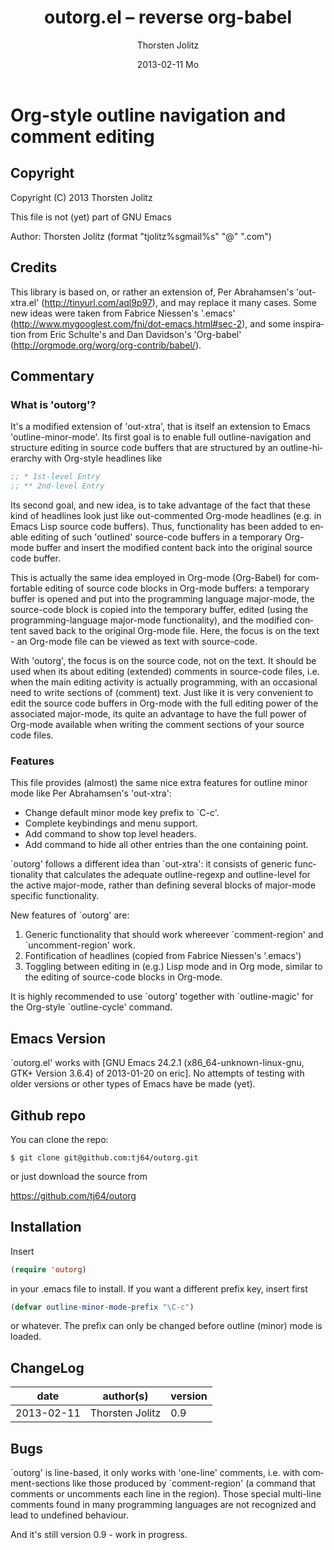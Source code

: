 #+TITLE:     outorg.el -- reverse org-babel
#+AUTHOR:    Thorsten Jolitz
#+EMAIL:     tjolitz <at> gmail <dot> com
#+DATE:      2013-02-11 Mo
#+DESCRIPTION:
#+KEYWORDS:
#+LANGUAGE:  en
#+OPTIONS:   H:3 num:nil toc:t \n:nil @:t ::t |:t ^:nil -:t f:t *:t <:nil
#+OPTIONS:   TeX:t LaTeX:t skip:nil d:nil todo:t pri:nil tags:not-in-toc
#+INFOJS_OPT: view:nil toc:nil ltoc:t mouse:underline buttons:0 path:http://orgmode.org/org-info.js
#+EXPORT_SELECT_TAGS: export
#+EXPORT_EXCLUDE_TAGS: noexport
#+LINK_UP:   
#+LINK_HOME: 
#+XSLT:


* Org-style outline navigation and comment editing

** Copyright

Copyright (C) 2013 Thorsten Jolitz

This file is not (yet) part of GNU Emacs

Author: Thorsten Jolitz  (format "tjolitz%sgmail%s" "@" ".com")

** Credits

This library is based on, or rather an extension of, Per Abrahamsen's
'out-xtra.el' (http://tinyurl.com/aql9p97), and may replace it many cases.
Some new ideas were taken from Fabrice Niessen's '.emacs'
(http://www.mygooglest.com/fni/dot-emacs.html#sec-2), and some inspiration
from Eric Schulte's and Dan Davidson's 'Org-babel'
(http://orgmode.org/worg/org-contrib/babel/).

** Commentary

*** What is 'outorg'? 

It's a modified extension of 'out-xtra', that is itself an extension to Emacs
'outline-minor-mode'. Its first goal is to enable full outline-navigation and
structure editing in source code buffers that are structured by an
outline-hierarchy with Org-style headlines like

#+begin_src emacs-lisp
;; * 1st-level Entry
;; ** 2nd-level Entry
#+end_src

Its second goal, and new idea, is to take advantage of the fact that these
kind of headlines look just like out-commented Org-mode headlines (e.g. in
Emacs Lisp source code buffers). Thus, functionality has been added to enable
editing of such 'outlined' source-code buffers in a temporary Org-mode buffer
and insert the modified content back into the original source code buffer.

This is actually the same idea employed in Org-mode (Org-Babel) for
comfortable editing of source code blocks in Org-mode buffers: a temporary
buffer is opened and put into the programming language major-mode, the
source-code block is copied into the temporary buffer, edited (using the
programming-language major-mode functionality), and the modified content saved
back to the original Org-mode file. Here, the focus is on the text - an
Org-mode file can be viewed as text with source-code.

With 'outorg', the focus is on the source code, not on the text. It should be
used when its about editing (extended) comments in source-code files, i.e.
when the main editing activity is actually programming, with an occasional
need to write sections of (comment) text. Just like it is very convenient to
edit the source code buffers in Org-mode with the full editing power of the
associated major-mode, its quite an advantage to have the full power of
Org-mode available when writing the comment sections of your source code
files.

*** Features

This file provides (almost) the same nice extra features for outline minor
mode like Per Abrahamsen's 'out-xtra':

- Change default minor mode key prefix to `C-c'.
- Complete keybindings and menu support.
- Add command to show top level headers.
- Add command to hide all other entries than the one containing point.

`outorg' follows a different idea than `out-xtra': it consists of generic
functionality that calculates the adequate outline-regexp and outline-level
for the active major-mode, rather than defining several blocks of major-mode
specific functionality.

New features of `outorg' are:

 1. Generic functionality that should work whereever `comment-region' and
    `uncomment-region' work.
 2. Fontification of headlines (copied from Fabrice Niessen's
    '.emacs')
 3. Toggling between editing in (e.g.) Lisp mode and in Org mode, similar to
    the editing of source-code blocks in Org-mode.

It is highly recommended to use `outorg' together with `outline-magic' for
the Org-style `outline-cycle' command.

** Emacs Version

`outorg.el' works with [GNU Emacs 24.2.1 (x86_64-unknown-linux-gnu, GTK+
Version 3.6.4) of 2013-01-20 on eric]. No attempts of testing with older
versions or other types of Emacs have be made (yet).

** Github repo

You can clone the repo:

#+begin_src shell
$ git clone git@github.com:tj64/outorg.git
#+end_src

or just download the source from

https://github.com/tj64/outorg

** Installation

Insert 

#+begin_src emacs-lisp
(require 'outorg)
#+end_src

in your .emacs file to install.  If you want a different prefix
key, insert first

#+begin_src emacs-lisp
(defvar outline-minor-mode-prefix "\C-c")
#+end_src

or whatever.  The prefix can only be changed before outline (minor)
mode is loaded.

** ChangeLog

| date            | author(s)       | version |
|-----------------+-----------------+---------|
| 2013-02-11      | Thorsten Jolitz |     0.9 |

** Bugs

`outorg' is line-based, it only works with 'one-line' comments, i.e. with
comment-sections like those produced by `comment-region' (a command that
comments or uncomments each line in the region). Those special multi-line
comments found in many programming languages are not recognized and lead to
undefined behaviour. 

And it's still version 0.9 - work in progress.
